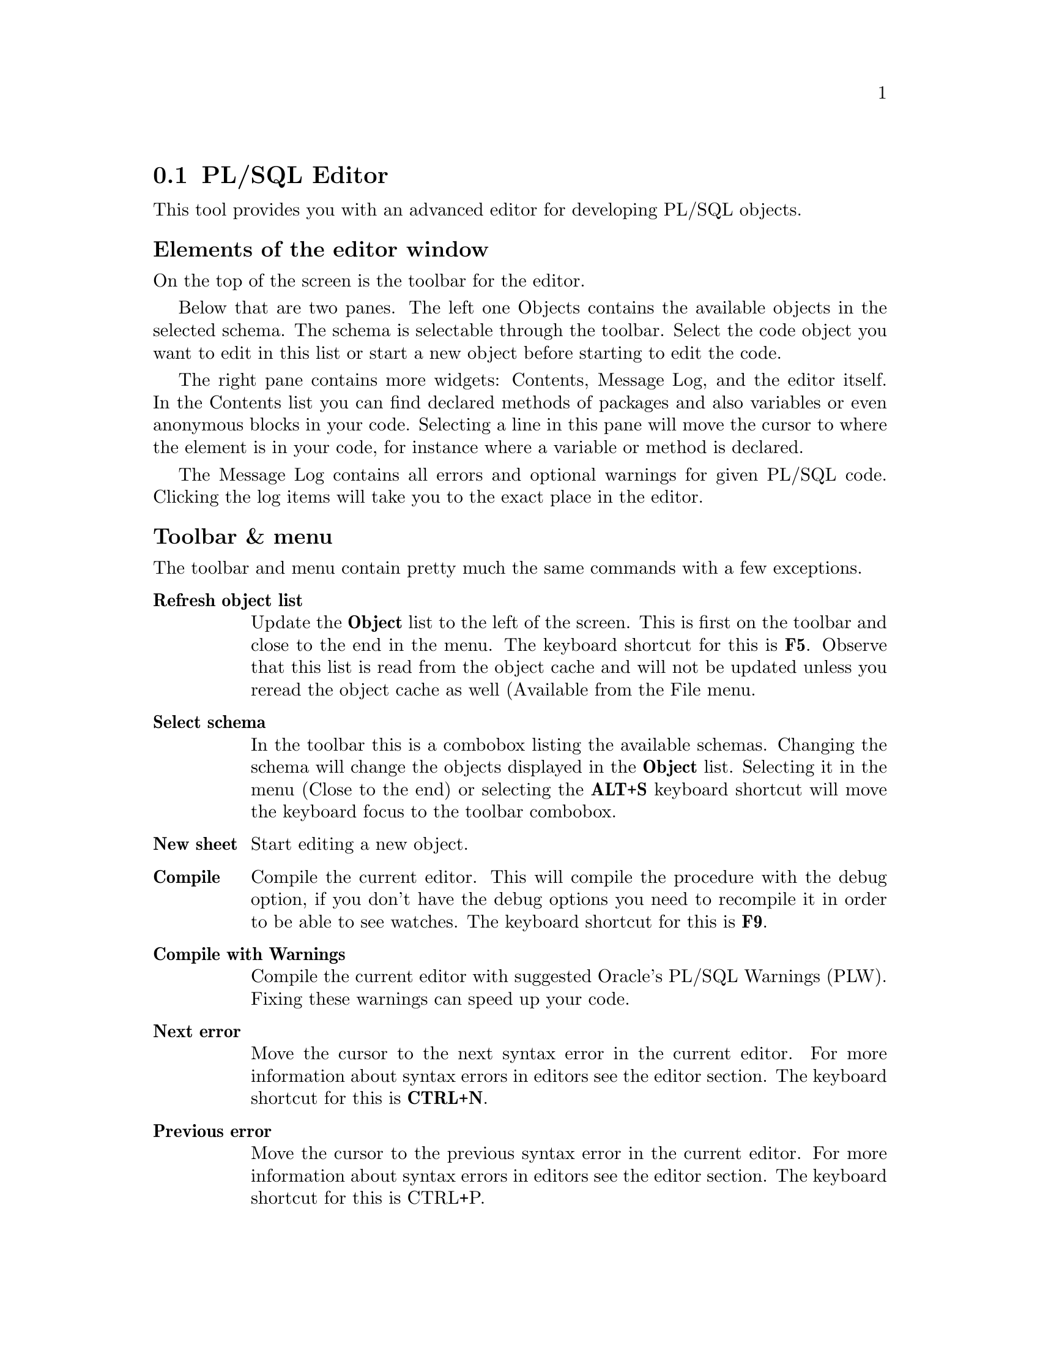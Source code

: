 @node plsqleditor
@section PL/SQL Editor
@cindex PL/SQL Editor

This tool provides you with an advanced editor for developing PL/SQL objects.


@subheading Elements of the editor window

On the top of the screen is the toolbar for the editor.

Below that are two panes.
The left one Objects contains the available objects in the selected schema.
The schema is selectable through the toolbar.
Select the code object you want to edit in this list or start
a new object before starting to edit the code.

The right pane contains more widgets: Contents, Message Log, and the editor itself.
In the Contents list you can find declared methods of packages and also
variables or even anonymous blocks in your code.
Selecting a line in this pane will move the cursor to where the element
is in your code, for instance where a variable or method is declared.

The Message Log contains all errors and optional warnings for given PL/SQL code.
Clicking the log items will take you to the exact place in the editor.

@subheading Toolbar & menu

The toolbar and menu contain pretty much the same commands with a few exceptions.

@table @asis
@item @strong{Refresh object list}	
      Update the @strong{Object} list to the left of the screen. This is first on the toolbar and close to the end in the menu. 
      The keyboard shortcut for this is @strong{F5}. 
      Observe that this list is read from the object cache and will not be updated unless you reread the object cache as well 
      (Available from the File menu.
@item @strong{Select schema}
      In the toolbar this is a combobox listing the available schemas. Changing the schema will change the objects displayed in the @strong{Object} list.
      Selecting it in the menu (Close to the end) or selecting the @strong{ALT+S} keyboard shortcut will move the keyboard focus to the toolbar combobox.
@item @strong{New sheet}
      Start editing a new object.
@item @strong{Compile}
      Compile the current editor. This will compile the procedure with the debug option, 
      if you don't have the debug options you need to recompile it in order to be able to see watches. The keyboard shortcut for this is @strong{F9}.
@item @strong{Compile with Warnings}
      Compile the current editor with suggested Oracle's PL/SQL Warnings (PLW). Fixing these warnings can speed up your code.
@item @strong{Next error}
      Move the cursor to the next syntax error in the current editor. For more information about syntax errors in editors see the editor section. 
      The keyboard shortcut for this is @strong{CTRL+N}.
@item @strong{Previous error}
      Move the cursor to the previous syntax error in the current editor. For more information about syntax errors in editors see the editor section. 
      The keyboard shortcut for this is CTRL+P.
@end table

